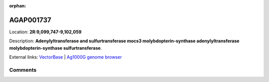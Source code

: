 :orphan:



AGAP001737
==========

Location: **2R:9,099,747-9,102,059**



Description: **Adenylyltransferase and sulfurtransferase mocs3 molybdopterin-synthase adenylyltransferase molybdopterin-synthase sulfurtransferase**.

External links:
`VectorBase <https://www.vectorbase.org/Anopheles_gambiae/Gene/Summary?g=AGAP001737>`_ |
`Ag1000G genome browser <https://www.malariagen.net/apps/ag1000g/phase1-AR3/index.html?genome_region=2R:9099747-9102059#genomebrowser>`_





Comments
--------


.. raw:: html

    <div id="disqus_thread"></div>
    <script>
    
    var disqus_config = function () {
        this.page.identifier = '/gene/AGAP001737';
    };
    
    (function() { // DON'T EDIT BELOW THIS LINE
    var d = document, s = d.createElement('script');
    s.src = 'https://agam-selection-atlas.disqus.com/embed.js';
    s.setAttribute('data-timestamp', +new Date());
    (d.head || d.body).appendChild(s);
    })();
    </script>
    <noscript>Please enable JavaScript to view the <a href="https://disqus.com/?ref_noscript">comments.</a></noscript>


